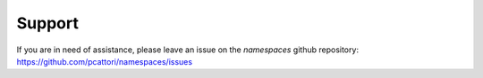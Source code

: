 Support
=======

If you are in need of assistance, please leave an issue on the `namespaces`
github repository: https://github.com/pcattori/namespaces/issues
